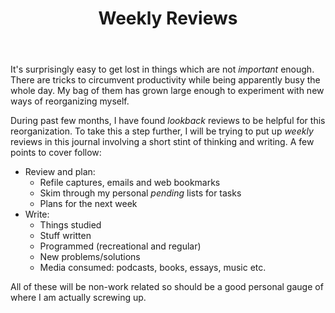 #+TITLE: Weekly Reviews
#+TAGS: personal, productivity

It's surprisingly easy to get lost in things which are not /important/ enough.
There are tricks to circumvent productivity while being apparently busy the
whole day. My bag of them has grown large enough to experiment with new ways of
reorganizing myself.

During past few months, I have found /lookback/ reviews to be helpful for this
reorganization. To take this a step further, I will be trying to put up /weekly/
reviews in this journal involving a short stint of thinking and writing. A few
points to cover follow:

- Review and plan:
  - Refile captures, emails and web bookmarks
  - Skim through my personal /pending/ lists for tasks
  - Plans for the next week

- Write:
  - Things studied
  - Stuff written
  - Programmed (recreational and regular)
  - New problems/solutions
  - Media consumed: podcasts, books, essays, music etc.

All of these will be non-work related so should be a good personal gauge of
where I am actually screwing up.
